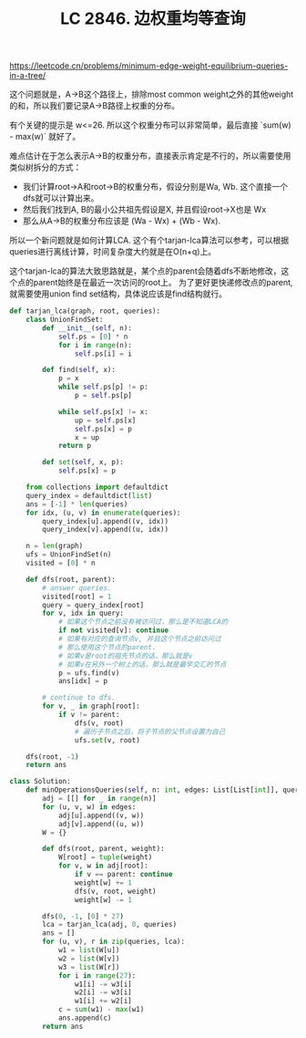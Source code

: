 #+title: LC 2846. 边权重均等查询

https://leetcode.cn/problems/minimum-edge-weight-equilibrium-queries-in-a-tree/

这个问题就是，A->B这个路径上，排除most common weight之外的其他weight的和，所以我们要记录A->B路径上权重的分布。

有个关键的提示是 w<=26. 所以这个权重分布可以非常简单，最后直接 `sum(w) - max(w)` 就好了。

难点估计在于怎么表示A->B的权重分布，直接表示肯定是不行的，所以需要使用类似树拆分的方式：
- 我们计算root->A和root->B的权重分布，假设分别是Wa, Wb. 这个直接一个dfs就可以计算出来。
- 然后我们找到A, B的最小公共祖先假设是X, 并且假设root->X也是 Wx
- 那么从A->B的权重分布应该是 (Wa - Wx) + (Wb - Wx).

所以一个新问题就是如何计算LCA. 这个有个tarjan-lca算法可以参考，可以根据queries进行离线计算，时间复杂度大约就是在O(n+q)上。

这个tarjan-lca的算法大致思路就是，某个点的parent会随着dfs不断地修改，这个点的parent始终是在最近一次访问的root上。
为了更好更快递修改点的parent, 就需要使用union find set结构，具体说应该是find结构就行。

#+BEGIN_SRC python
def tarjan_lca(graph, root, queries):
    class UnionFindSet:
        def __init__(self, n):
            self.ps = [0] * n
            for i in range(n):
                self.ps[i] = i

        def find(self, x):
            p = x
            while self.ps[p] != p:
                p = self.ps[p]

            while self.ps[x] != x:
                up = self.ps[x]
                self.ps[x] = p
                x = up
            return p

        def set(self, x, p):
            self.ps[x] = p

    from collections import defaultdict
    query_index = defaultdict(list)
    ans = [-1] * len(queries)
    for idx, (u, v) in enumerate(queries):
        query_index[u].append((v, idx))
        query_index[v].append((u, idx))

    n = len(graph)
    ufs = UnionFindSet(n)
    visited = [0] * n

    def dfs(root, parent):
        # answer queries.
        visited[root] = 1
        query = query_index[root]
        for v, idx in query:
            # 如果这个节点之前没有被访问过，那么是不知道LCA的
            if not visited[v]: continue
            # 如果有对应的查询节点v, 并且这个节点之前访问过
            # 那么使用这个节点的parent.
            # 如果v是root的祖先节点的话，那么就是v
            # 如果v在另外一个树上的话，那么就是最早交汇的节点
            p = ufs.find(v)
            ans[idx] = p

        # continue to dfs.
        for v, _ in graph[root]:
            if v != parent:
                dfs(v, root)
                # 遍历子节点之后，将子节点的父节点设置为自己
                ufs.set(v, root)

    dfs(root, -1)
    return ans

class Solution:
    def minOperationsQueries(self, n: int, edges: List[List[int]], queries: List[List[int]]) -> List[int]:
        adj = [[] for _ in range(n)]
        for (u, v, w) in edges:
            adj[u].append((v, w))
            adj[v].append((u, w))
        W = {}

        def dfs(root, parent, weight):
            W[root] = tuple(weight)
            for v, w in adj[root]:
                if v == parent: continue
                weight[w] += 1
                dfs(v, root, weight)
                weight[w] -= 1

        dfs(0, -1, [0] * 27)
        lca = tarjan_lca(adj, 0, queries)
        ans = []
        for (u, v), r in zip(queries, lca):
            w1 = list(W[u])
            w2 = list(W[v])
            w3 = list(W[r])
            for i in range(27):
                w1[i] -= w3[i]
                w2[i] -= w3[i]
                w1[i] += w2[i]
            c = sum(w1) - max(w1)
            ans.append(c)
        return ans
#+END_SRC